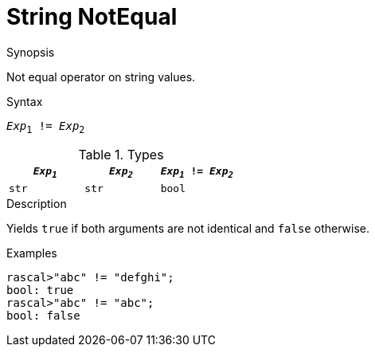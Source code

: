 
[[String-NotEqual]]
# String NotEqual
:concept: Expressions/Values/String/NotEqual

.Synopsis
Not equal operator on string values.

.Syntax
`_Exp_~1~ != _Exp_~2~`

.Types


|====
| `_Exp~1~_` | `_Exp~2~_` | `_Exp~1~_ != _Exp~2~_` 

| `str`     |  `str`    | `bool`               
|====

.Function

.Description
Yields `true` if both arguments are not identical and `false` otherwise.

.Examples
[source,rascal-shell]
----
rascal>"abc" != "defghi";
bool: true
rascal>"abc" != "abc";
bool: false
----

.Benefits

.Pitfalls


:leveloffset: +1

:leveloffset: -1